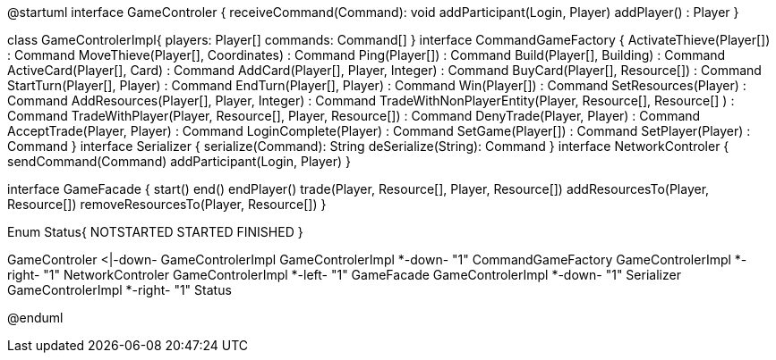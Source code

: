 @startuml
interface GameControler {
    receiveCommand(Command): void
    addParticipant(Login, Player)
    addPlayer() : Player
}

class GameControlerImpl{
    players: Player[]
    commands: Command[]
}
interface CommandGameFactory {
	ActivateThieve(Player[]) : Command
	MoveThieve(Player[], Coordinates) : Command
	Ping(Player[]) : Command
	Build(Player[], Building) : Command
	ActiveCard(Player[], Card) : Command
	AddCard(Player[], Player, Integer) : Command
	BuyCard(Player[], Resource[]) : Command
	StartTurn(Player[], Player) : Command
	EndTurn(Player[], Player) : Command
	Win(Player[]) : Command
	SetResources(Player) : Command
	AddResources(Player[], Player, Integer) : Command
	TradeWithNonPlayerEntity(Player, Resource[], Resource[] ) : Command
	TradeWithPlayer(Player, Resource[], Player, Resource[]) : Command
	DenyTrade(Player, Player) : Command
	AcceptTrade(Player, Player) : Command
	LoginComplete(Player) : Command
	SetGame(Player[]) : Command
	SetPlayer(Player) : Command
}
interface Serializer {
    serialize(Command): String
    deSerialize(String): Command
}
interface NetworkControler {
	sendCommand(Command)
	addParticipant(Login, Player)
}

interface GameFacade {
	start()
	end()
	endPlayer()
	trade(Player, Resource[], Player, Resource[])
	addResourcesTo(Player, Resource[])
	removeResourcesTo(Player, Resource[])
}

Enum Status{
	NOTSTARTED
	STARTED
	FINISHED
}

GameControler <|-down- GameControlerImpl
GameControlerImpl *-down- "1" CommandGameFactory
GameControlerImpl *-right- "1" NetworkControler
GameControlerImpl *-left- "1" GameFacade
GameControlerImpl *-down- "1" Serializer
GameControlerImpl *-right- "1" Status
            
            
@enduml